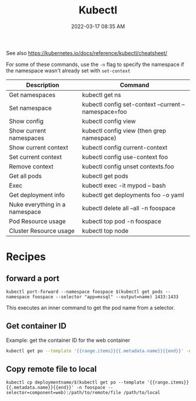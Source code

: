:PROPERTIES:
:ID:       BC7E2058-A3F6-4149-9CA3-902B6BDE5D1F
:END:
#+title: Kubectl
#+date: 2022-03-17 08:35 AM
#+updated: 2025-01-30 11:04 AM
#+filetags: :kubernetes:

See also https://kubernetes.io/docs/reference/kubectl/cheatsheet/

For some of these commands, use the ~-n~ flag to specify the namespace if the
namespace wasn't already set with ~set-context~
| Description                    | Command                                              |
|--------------------------------+------------------------------------------------------|
| Get namespaces                 | kubectl get ns                                       |
| Set namespace                  | kubectl config set-context --current --namespace=foo |
| Show config                    | kubectl config view                                  |
| Show current namespaces        | kubectl config view (then grep namespace)            |
| Show current context           | kubectl config current-context                       |
| Set current context            | kubectl config use-context foo                       |
| Remove context                 | kubectl config unset contexts.foo                    |
| Get all pods                   | kubectl get pods                                     |
| Exec                           | kubectl exec -it mypod -- bash                       |
| Get deployment info            | kubectl get deployments foo -o yaml                  |
| Nuke everything in a namespace | kubectl delete all --all  -n foospace                |
| Pod Resource usage             | kubectl top pod -n foospace                          |
| Cluster Resource usage         | kubectl top node                                     |

* Recipes
** forward a port
    #+begin_src shell
      kubectl port-forward --namespace foospace $(kubectl get pods --namespace foospace --selector "app=mssql" --output=name) 1433:1433
    #+end_src

    This executes an inner command to get the pod name from a selector.
** Get container ID
    Example: get the container ID for the web container
    #+begin_src sh
      kubectl get po --template '{{range.items}}{{.metadata.name}}{{end}}' -n foospace --selector=component=web
    #+end_src
** Copy remote file to local
    #+begin_src
      kubectl cp deploymentname/$(kubectl get po --template '{{range.items}}{{.metadata.name}}{{end}}' -n foospace --selector=component=web):/path/to/remote/file /path/to/local
    #+end_src
